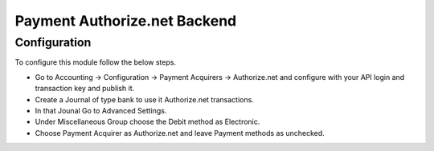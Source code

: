 =============================
Payment Authorize.net Backend
=============================

Configuration
=============

To configure this module follow the below steps.

* Go to Accounting -> Configuration -> Payment Acquirers -> Authorize.net and configure with your API login and transaction key and publish it.
* Create a Journal of type bank to use it Authorize.net transactions.
* In that Jounal Go to Advanced Settings.
* Under Miscellaneous Group choose the Debit method as Electronic.
* Choose Payment Acquirer as Authorize.net and leave Payment methods as unchecked.
